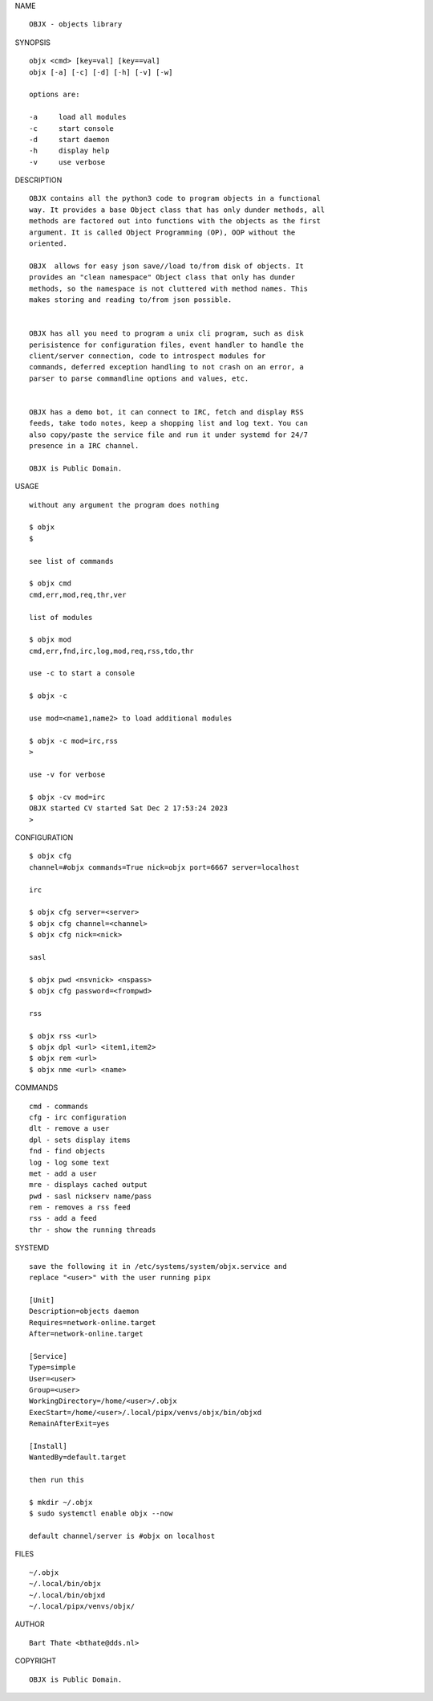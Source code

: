 NAME

::

    OBJX - objects library


SYNOPSIS

::

    objx <cmd> [key=val] [key==val]
    objx [-a] [-c] [-d] [-h] [-v] [-w]

    options are:

    -a     load all modules
    -c     start console
    -d     start daemon
    -h     display help
    -v     use verbose


DESCRIPTION

::

    OBJX contains all the python3 code to program objects in a functional
    way. It provides a base Object class that has only dunder methods, all
    methods are factored out into functions with the objects as the first
    argument. It is called Object Programming (OP), OOP without the
    oriented.

    OBJX  allows for easy json save//load to/from disk of objects. It
    provides an "clean namespace" Object class that only has dunder
    methods, so the namespace is not cluttered with method names. This
    makes storing and reading to/from json possible.


    OBJX has all you need to program a unix cli program, such as disk
    perisistence for configuration files, event handler to handle the
    client/server connection, code to introspect modules for
    commands, deferred exception handling to not crash on an error, a
    parser to parse commandline options and values, etc.


    OBJX has a demo bot, it can connect to IRC, fetch and display RSS
    feeds, take todo notes, keep a shopping list and log text. You can
    also copy/paste the service file and run it under systemd for 24/7
    presence in a IRC channel.

    OBJX is Public Domain.

USAGE

::

    without any argument the program does nothing

    $ objx
    $

    see list of commands

    $ objx cmd
    cmd,err,mod,req,thr,ver

    list of modules

    $ objx mod
    cmd,err,fnd,irc,log,mod,req,rss,tdo,thr

    use -c to start a console

    $ objx -c

    use mod=<name1,name2> to load additional modules

    $ objx -c mod=irc,rss
    >

    use -v for verbose

    $ objx -cv mod=irc
    OBJX started CV started Sat Dec 2 17:53:24 2023
    >


CONFIGURATION

::

    $ objx cfg 
    channel=#objx commands=True nick=objx port=6667 server=localhost

    irc

    $ objx cfg server=<server>
    $ objx cfg channel=<channel>
    $ objx cfg nick=<nick>

    sasl

    $ objx pwd <nsvnick> <nspass>
    $ objx cfg password=<frompwd>

    rss

    $ objx rss <url>
    $ objx dpl <url> <item1,item2>
    $ objx rem <url>
    $ objx nme <url> <name>

COMMANDS

::

    cmd - commands
    cfg - irc configuration
    dlt - remove a user
    dpl - sets display items
    fnd - find objects 
    log - log some text
    met - add a user
    mre - displays cached output
    pwd - sasl nickserv name/pass
    rem - removes a rss feed
    rss - add a feed
    thr - show the running threads

SYSTEMD

::

    save the following it in /etc/systems/system/objx.service and
    replace "<user>" with the user running pipx

    [Unit]
    Description=objects daemon
    Requires=network-online.target
    After=network-online.target

    [Service]
    Type=simple
    User=<user>
    Group=<user>
    WorkingDirectory=/home/<user>/.objx
    ExecStart=/home/<user>/.local/pipx/venvs/objx/bin/objxd
    RemainAfterExit=yes

    [Install]
    WantedBy=default.target

    then run this

    $ mkdir ~/.objx
    $ sudo systemctl enable objx --now

    default channel/server is #objx on localhost

FILES

::

    ~/.objx
    ~/.local/bin/objx
    ~/.local/bin/objxd
    ~/.local/pipx/venvs/objx/

AUTHOR

::

    Bart Thate <bthate@dds.nl>

COPYRIGHT

::

    OBJX is Public Domain.
